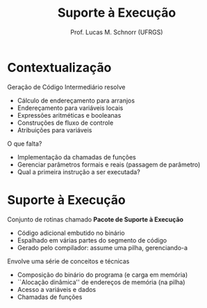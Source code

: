 # -*- coding: utf-8 -*-
# -*- mode: org -*-
#+startup: beamer overview indent
#+LANGUAGE: pt-br
#+TAGS: noexport(n)
#+EXPORT_EXCLUDE_TAGS: noexport
#+EXPORT_SELECT_TAGS: export

#+Title: Suporte à Execução
#+Author: Prof. Lucas M. Schnorr (UFRGS)
#+Date: \copyleft

#+LaTeX_CLASS: beamer
#+LaTeX_CLASS_OPTIONS: [xcolor=dvipsnames]
#+OPTIONS:   H:1 num:t toc:nil \n:nil @:t ::t |:t ^:t -:t f:t *:t <:t
#+LATEX_HEADER: \input{../org-babel.tex}

* Contextualização

Geração de Código Intermediário resolve
+ Cálculo de endereçamento para arranjos
+ Endereçamento para variáveis locais
+ Expressões aritméticas e booleanas
+ Construções de fluxo de controle
+ Atribuições para variáveis

#+latex: \bigskip

O que falta?

#+latex: \pause

+ Implementação da chamadas de funções
+ Gerenciar parâmetros formais e reais (passagem de parâmetro)
+ Qual a primeira instrução a ser executada?

* Suporte à Execução

Conjunto de rotinas chamado *Pacote de Suporte à Execução*
+ Código adicional embutido no binário
+ Espalhado em várias partes do segmento de código
+ Gerado pelo compilador: assume uma pilha, gerenciando-a

#+latex: \bigskip\pause

Envolve uma série de conceitos e técnicas
+ Composição do binário do programa (e carga em memória)
+ ``Alocação dinâmica'' de endereços de memória (na pilha)
+ Acesso a variáveis e dados
+ Chamadas de funções
